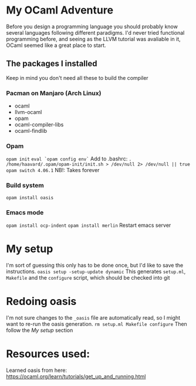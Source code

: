 * My OCaml Adventure
Before you design a programming language you should probably know several languages following different paradigms.
I'd never tried functional programming before, and seeing as the LLVM tutorial was avaliable in it,
OCaml seemed like a great place to start.

** The packages I installed
Keep in mind you don't need all these to build the compiler
*** Pacman on Manjaro (Arch Linux)
- ocaml
- llvm-ocaml
- opam
- ocaml-compiler-libs
- ocaml-findlib
*** Opam
=opam init=
=eval `opam config env`=
Add to .bashrc: =. /home/haavard/.opam/opam-init/init.sh > /dev/null 2> /dev/null || true=
=opam switch 4.06.1= NB!: Takes forever
*** Build system
=opam install oasis=

*** Emacs mode
=opam install ocp-indent=
=opam install merlin=
Restart emacs server

* My setup
I'm sort of guessing this only has to be done once, but I'd like to save the instructions.
=oasis setup -setup-update dynamic=
This generates =setup.ml=, =Makefile= and the =configure= script, which should be checked into git

* Redoing oasis
I'm not sure changes to the =_oasis= file are automatically read, so I might want to re-run the oasis generation.
=rm setup.ml Makefile configure=
Then follow the /My setup/ section

* Resources used:
Learned oasis from here: https://ocaml.org/learn/tutorials/get_up_and_running.html
